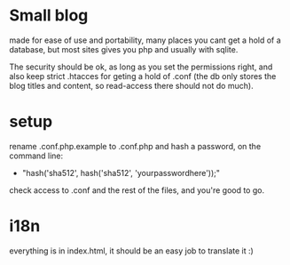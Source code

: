 * Small blog
  made for ease of use and portability, many places you cant get a hold
  of a database, but most sites gives you php and usually with sqlite.

  The security should be ok, as long as you set the permissions right,
  and also keep strict .htacces for geting a hold of .conf (the db only
  stores the blog titles and content, so read-access there should not do
  much).

* setup
  rename .conf.php.example to .conf.php and hash a password, on the command
  line: 
  - "hash('sha512', hash('sha512', 'yourpasswordhere'));"
  
  check access to .conf and the rest of the files, and you're good to go.

* i18n
  everything is in index.html, it should be an easy job to translate it :)
